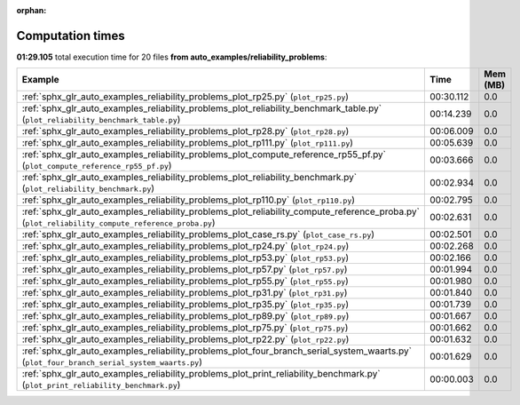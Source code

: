 
:orphan:

.. _sphx_glr_auto_examples_reliability_problems_sg_execution_times:


Computation times
=================
**01:29.105** total execution time for 20 files **from auto_examples/reliability_problems**:

.. container::

  .. raw:: html

    <style scoped>
    <link href="https://cdnjs.cloudflare.com/ajax/libs/twitter-bootstrap/5.3.0/css/bootstrap.min.css" rel="stylesheet" />
    <link href="https://cdn.datatables.net/1.13.6/css/dataTables.bootstrap5.min.css" rel="stylesheet" />
    </style>
    <script src="https://code.jquery.com/jquery-3.7.0.js"></script>
    <script src="https://cdn.datatables.net/1.13.6/js/jquery.dataTables.min.js"></script>
    <script src="https://cdn.datatables.net/1.13.6/js/dataTables.bootstrap5.min.js"></script>
    <script type="text/javascript" class="init">
    $(document).ready( function () {
        $('table.sg-datatable').DataTable({order: [[1, 'desc']]});
    } );
    </script>

  .. list-table::
   :header-rows: 1
   :class: table table-striped sg-datatable

   * - Example
     - Time
     - Mem (MB)
   * - :ref:`sphx_glr_auto_examples_reliability_problems_plot_rp25.py` (``plot_rp25.py``)
     - 00:30.112
     - 0.0
   * - :ref:`sphx_glr_auto_examples_reliability_problems_plot_reliability_benchmark_table.py` (``plot_reliability_benchmark_table.py``)
     - 00:14.239
     - 0.0
   * - :ref:`sphx_glr_auto_examples_reliability_problems_plot_rp28.py` (``plot_rp28.py``)
     - 00:06.009
     - 0.0
   * - :ref:`sphx_glr_auto_examples_reliability_problems_plot_rp111.py` (``plot_rp111.py``)
     - 00:05.639
     - 0.0
   * - :ref:`sphx_glr_auto_examples_reliability_problems_plot_compute_reference_rp55_pf.py` (``plot_compute_reference_rp55_pf.py``)
     - 00:03.666
     - 0.0
   * - :ref:`sphx_glr_auto_examples_reliability_problems_plot_reliability_benchmark.py` (``plot_reliability_benchmark.py``)
     - 00:02.934
     - 0.0
   * - :ref:`sphx_glr_auto_examples_reliability_problems_plot_rp110.py` (``plot_rp110.py``)
     - 00:02.795
     - 0.0
   * - :ref:`sphx_glr_auto_examples_reliability_problems_plot_reliability_compute_reference_proba.py` (``plot_reliability_compute_reference_proba.py``)
     - 00:02.631
     - 0.0
   * - :ref:`sphx_glr_auto_examples_reliability_problems_plot_case_rs.py` (``plot_case_rs.py``)
     - 00:02.501
     - 0.0
   * - :ref:`sphx_glr_auto_examples_reliability_problems_plot_rp24.py` (``plot_rp24.py``)
     - 00:02.268
     - 0.0
   * - :ref:`sphx_glr_auto_examples_reliability_problems_plot_rp53.py` (``plot_rp53.py``)
     - 00:02.166
     - 0.0
   * - :ref:`sphx_glr_auto_examples_reliability_problems_plot_rp57.py` (``plot_rp57.py``)
     - 00:01.994
     - 0.0
   * - :ref:`sphx_glr_auto_examples_reliability_problems_plot_rp55.py` (``plot_rp55.py``)
     - 00:01.980
     - 0.0
   * - :ref:`sphx_glr_auto_examples_reliability_problems_plot_rp31.py` (``plot_rp31.py``)
     - 00:01.840
     - 0.0
   * - :ref:`sphx_glr_auto_examples_reliability_problems_plot_rp35.py` (``plot_rp35.py``)
     - 00:01.739
     - 0.0
   * - :ref:`sphx_glr_auto_examples_reliability_problems_plot_rp89.py` (``plot_rp89.py``)
     - 00:01.667
     - 0.0
   * - :ref:`sphx_glr_auto_examples_reliability_problems_plot_rp75.py` (``plot_rp75.py``)
     - 00:01.662
     - 0.0
   * - :ref:`sphx_glr_auto_examples_reliability_problems_plot_rp22.py` (``plot_rp22.py``)
     - 00:01.632
     - 0.0
   * - :ref:`sphx_glr_auto_examples_reliability_problems_plot_four_branch_serial_system_waarts.py` (``plot_four_branch_serial_system_waarts.py``)
     - 00:01.629
     - 0.0
   * - :ref:`sphx_glr_auto_examples_reliability_problems_plot_print_reliability_benchmark.py` (``plot_print_reliability_benchmark.py``)
     - 00:00.003
     - 0.0

